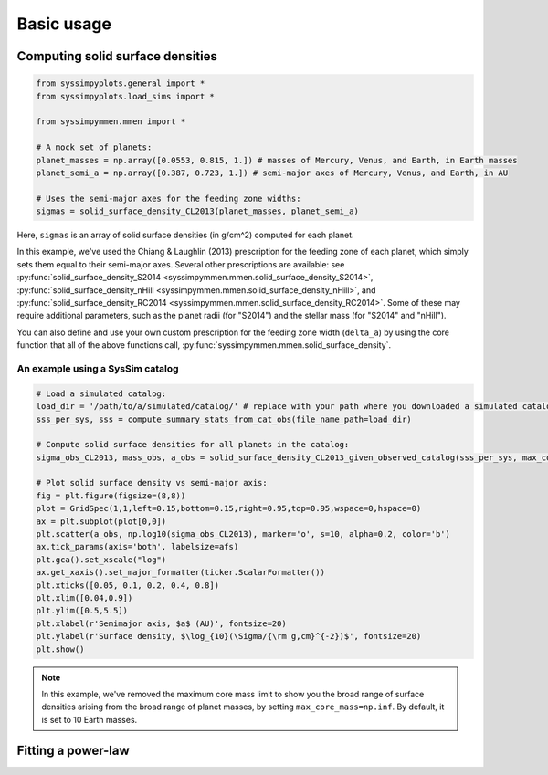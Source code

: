 Basic usage
===========


Computing solid surface densities
---------------------------------

.. code-block:: python

   from syssimpyplots.general import *
   from syssimpyplots.load_sims import *

   from syssimpymmen.mmen import *

   # A mock set of planets:
   planet_masses = np.array([0.0553, 0.815, 1.]) # masses of Mercury, Venus, and Earth, in Earth masses
   planet_semi_a = np.array([0.387, 0.723, 1.]) # semi-major axes of Mercury, Venus, and Earth, in AU

   # Uses the semi-major axes for the feeding zone widths:
   sigmas = solid_surface_density_CL2013(planet_masses, planet_semi_a)

Here, ``sigmas`` is an array of solid surface densities (in g/cm^2) computed for each planet.

In this example, we've used the Chiang & Laughlin (2013) prescription for the feeding zone of each planet, which simply sets them equal to their semi-major axes. Several other prescriptions are available: see :py:func:`solid_surface_density_S2014 <syssimpymmen.mmen.solid_surface_density_S2014>`, :py:func:`solid_surface_density_nHill <syssimpymmen.mmen.solid_surface_density_nHill>`, and :py:func:`solid_surface_density_RC2014 <syssimpymmen.mmen.solid_surface_density_RC2014>`. Some of these may require additional parameters, such as the planet radii (for "S2014") and the stellar mass (for "S2014" and "nHill").

You can also define and use your own custom prescription for the feeding zone width (``delta_a``) by using the core function that all of the above functions call, :py:func:`syssimpymmen.mmen.solid_surface_density`.


An example using a SysSim catalog
~~~~~~~~~~~~~~~~~~~~~~~~~~~~~~~~~

.. code-block:: python

   # Load a simulated catalog:
   load_dir = '/path/to/a/simulated/catalog/' # replace with your path where you downloaded a simulated catalog!
   sss_per_sys, sss = compute_summary_stats_from_cat_obs(file_name_path=load_dir)

   # Compute solid surface densities for all planets in the catalog:
   sigma_obs_CL2013, mass_obs, a_obs = solid_surface_density_CL2013_given_observed_catalog(sss_per_sys, max_core_mass=np.inf)

   # Plot solid surface density vs semi-major axis:
   fig = plt.figure(figsize=(8,8))
   plot = GridSpec(1,1,left=0.15,bottom=0.15,right=0.95,top=0.95,wspace=0,hspace=0)
   ax = plt.subplot(plot[0,0])
   plt.scatter(a_obs, np.log10(sigma_obs_CL2013), marker='o', s=10, alpha=0.2, color='b')
   ax.tick_params(axis='both', labelsize=afs)
   plt.gca().set_xscale("log")
   ax.get_xaxis().set_major_formatter(ticker.ScalarFormatter())
   plt.xticks([0.05, 0.1, 0.2, 0.4, 0.8])
   plt.xlim([0.04,0.9])
   plt.ylim([0.5,5.5])
   plt.xlabel(r'Semimajor axis, $a$ (AU)', fontsize=20)
   plt.ylabel(r'Surface density, $\log_{10}(\Sigma/{\rm g,cm}^{-2})$', fontsize=20)
   plt.show()

.. note::

   In this example, we've removed the maximum core mass limit to show you the broad range of surface densities arising from the broad range of planet masses, by setting ``max_core_mass=np.inf``. By default, it is set to 10 Earth masses.


Fitting a power-law
-------------------
